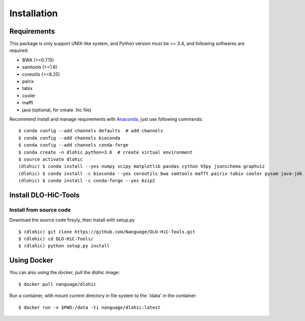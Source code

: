 Installation
============

Requirements
------------
This package is only support UNIX-like system, and Python version must be >= 3.4, 
and following softwares are required:

- BWA (>=0.7.15)
- samtools (>=1.6)
- coreutils (>=8.25)
- pairix
- tabix
- cooler
- mafft
- java (optional, for create .hic file)

Recommend install and manage requirements with `Anaconda <https://conda.io/miniconda.html>`_, just use following commands::

    $ conda config --add channels defaults  # add channels
    $ conda config --add channels bioconda
    $ conda config --add channels conda-forge
    $ conda create -n dlohic python=3.6  # create virtual environment
    $ source activate dlohic
    (dlohic) $ conda install --yes numpy scipy matplotlib pandas cython h5py jsonschema graphviz
    (dlohic) $ conda install -c bioconda --yes coreutils bwa samtools mafft pairix tabix cooler pysam java-jdk
    (dlohic) $ conda install -c conda-forge --yes bzip2

Install DLO-HiC-Tools
---------------------

Install from source code
^^^^^^^^^^^^^^^^^^^^^^^^
Download the source code firsyly, then install with setup.py ::

    $ (dlohic) git clone https://github.com/Nanguage/DLO-HiC-Tools.git
    $ (dlohic) cd DLO-HiC-Tools/
    $ (dlohic) python setup.py install

Using Docker
------------

You can also using the docker, pull the dlohic image: ::

    $ docker pull nanguage/dlohic


Run a container, with mount current directory in file system to the '/data' in the container: ::

    $ docker run -v $PWD:/data -ti nanguage/dlohic:latest

